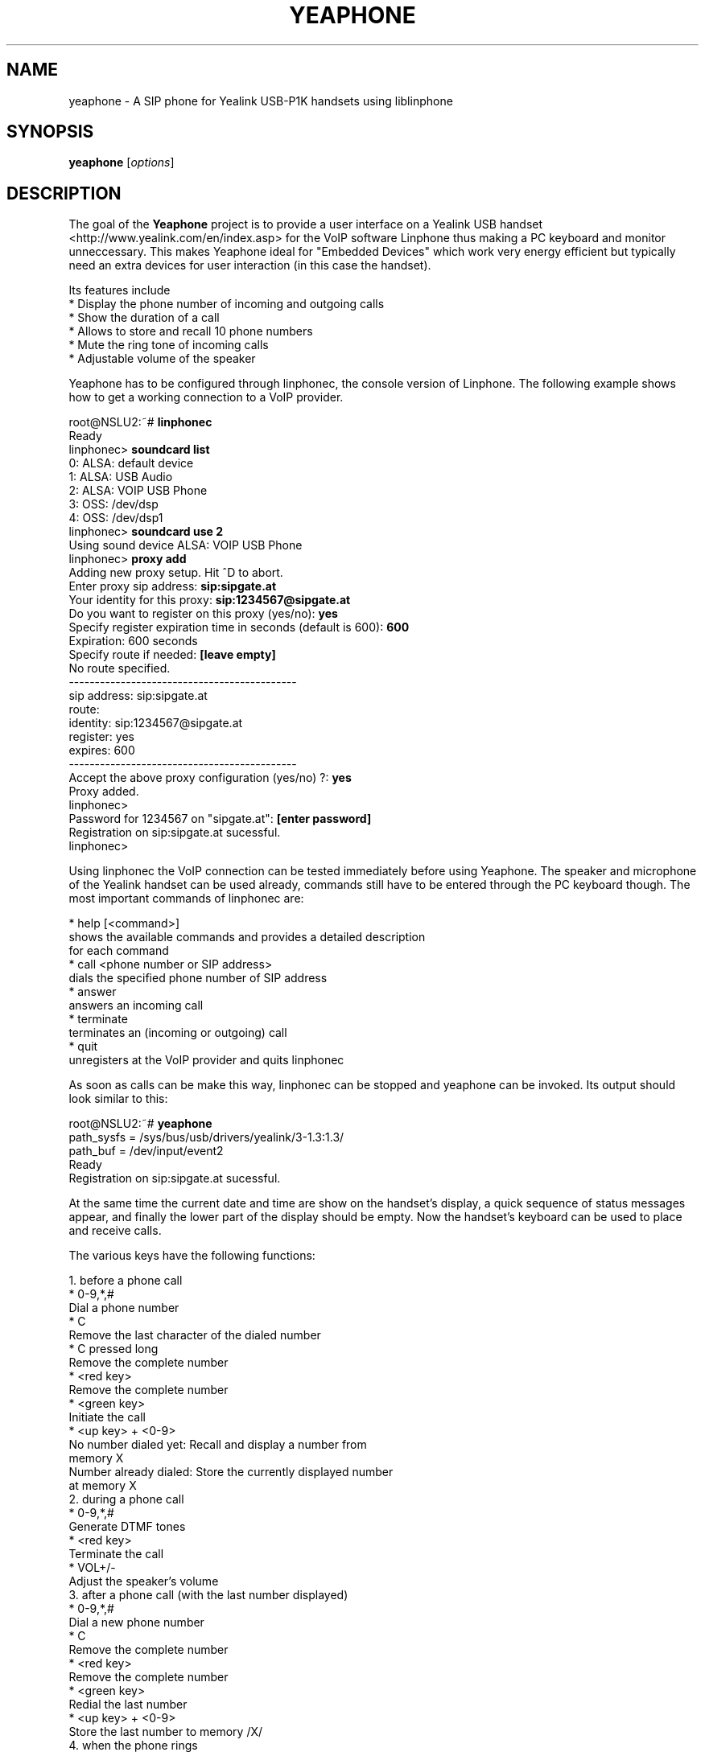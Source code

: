.\"                              hey, Emacs:   -*- nroff -*-
.\" yeaphone is free software; you can redistribute it and/or modify
.\" it under the terms of the GNU General Public License as published by
.\" the Free Software Foundation; either version 2 of the License, or
.\" (at your option) any later version.
.\"
.\" This program is distributed in the hope that it will be useful,
.\" but WITHOUT ANY WARRANTY; without even the implied warranty of
.\" MERCHANTABILITY or FITNESS FOR A PARTICULAR PURPOSE.  See the
.\" GNU General Public License for more details.
.\"
.\" You should have received a copy of the GNU General Public License
.\" along with this program; see the file COPYING.  If not, write to
.\" the Free Software Foundation, 675 Mass Ave, Cambridge, MA 02139, USA.
.\"
.TH YEAPHONE 1 "August 3, 2008"
.\" Please update the above date whenever this man page is modified.
.\"
.\" Some roff macros, for reference:
.\" .nh        disable hyphenation
.\" .hy        enable hyphenation
.\" .ad l      left justify
.\" .ad b      justify to both left and right margins (default)
.\" .nf        disable filling
.\" .fi        enable filling
.\" .br        insert line break
.\" .sp <n>    insert n+1 empty lines
.\" for manpage-specific macros, see man(7)
.SH NAME
yeaphone \- A SIP phone for Yealink USB-P1K handsets using liblinphone
.SH SYNOPSIS
.B yeaphone
.RI [ options ]
.SH DESCRIPTION
The goal of the \fBYeaphone\fP project is to provide a user interface on a
Yealink USB handset <http://www.yealink.com/en/index.asp> for the VoIP
software Linphone thus making a PC keyboard and monitor unneccessary.
This makes Yeaphone ideal for "Embedded Devices" which work very energy
efficient but typically need an extra devices for user interaction (in
this case the handset).
.PP
Its features include
    * Display the phone number of incoming and outgoing calls
    * Show the duration of a call
    * Allows to store and recall 10 phone numbers
    * Mute the ring tone of incoming calls
    * Adjustable volume of the speaker
.PP
Yeaphone has to be configured through linphonec, the console version
of Linphone. The following example shows how to get a working connection
to a VoIP provider.
.PP
    root@NSLU2:~# \fBlinphonec\fP
    Ready
    linphonec> \fBsoundcard list\fP
    0: ALSA: default device
    1: ALSA: USB Audio
    2: ALSA: VOIP USB Phone
    3: OSS: /dev/dsp
    4: OSS: /dev/dsp1
    linphonec> \fBsoundcard use 2\fP
    Using sound device ALSA: VOIP USB Phone
    linphonec> \fBproxy add\fP
    Adding new proxy setup. Hit ^D to abort.
    Enter proxy sip address: \fBsip:sipgate.at\fP
    Your identity for this proxy: \fBsip:1234567@sipgate.at\fP
    Do you want to register on this proxy (yes/no): \fByes\fP
    Specify register expiration time in seconds (default is 600): \fB600\fP
    Expiration: 600 seconds
    Specify route if needed: \fB[leave empty]\fP
    No route specified.
    --------------------------------------------
    sip address: sip:sipgate.at
    route:
    identity: sip:1234567@sipgate.at
    register: yes
    expires: 600
    --------------------------------------------
    Accept the above proxy configuration (yes/no) ?: \fByes\fP
    Proxy added.
    linphonec>
    Password for 1234567 on "sipgate.at": \fB[enter password]\fP
    Registration on sip:sipgate.at sucessful.
    linphonec>

Using linphonec the VoIP connection can be tested immediately before
using Yeaphone. The speaker and microphone of the Yealink handset can be
used already, commands still have to be entered through the PC keyboard
though. The most important commands of linphonec are:

    * help [<command>]
      shows the available commands and provides a detailed description
      for each command
    * call <phone number or SIP address>
      dials the specified phone number of SIP address
    * answer
      answers an incoming call
    * terminate
      terminates an (incoming or outgoing) call
    * quit
      unregisters at the VoIP provider and quits linphonec

As soon as calls can be make this way, linphonec can be stopped and
yeaphone can be invoked. Its output should look similar to this:

    root@NSLU2:~# \fByeaphone\fP
    path_sysfs = /sys/bus/usb/drivers/yealink/3-1.3:1.3/
    path_buf = /dev/input/event2
    Ready
    Registration on sip:sipgate.at sucessful.

At the same time the current date and time are show on the handset's
display, a quick sequence of status messages appear, and finally the
lower part of the display should be empty. Now the handset's keyboard
can be used to place and receive calls.

The various keys have the following functions:

   1. before a phone call
          * 0-9,*,#
            Dial a phone number
          * C
            Remove the last character of the dialed number
          * C pressed long
            Remove the complete number
          * <red key>
            Remove the complete number
          * <green key>
            Initiate the call
          * <up key> + <0-9>
            No number dialed yet: Recall and display a number from
            memory X
            Number already dialed: Store the currently displayed number
            at memory X
   2. during a phone call
          * 0-9,*,#
            Generate DTMF tones
          * <red key>
            Terminate the call
          * VOL+/-
            Adjust the speaker's volume 
   3. after a phone call (with the last number displayed)
          * 0-9,*,#
            Dial a new phone number
          * C
            Remove the complete number
          * <red key>
            Remove the complete number
          * <green key>
            Redial the last number
          * <up key> + <0-9>
            Store the last number to memory /X/ 
   4. when the phone rings
          * #
            Mute the ringing without picking up
          * <red key>
            Immediately terminate the call without picking up
          * <green key>
            Pick up 
   5. general
          * <red key> pressed long
            Start and stop the VoIP connection (corresponds to turning
            on/off a phone) 

To correctly understand the phone number of incoming calls, Yeaphone
needs some adjustments in the file \fB~/.yeaphonerc\fP. After terminating
yeaphone the parameters \fBintl-access-code\fP, \fBnatl-access-code\fP, and
\fBcountry-code\fP should be changed accordingly, the default values work for
Austria only.

In \fB~/.yeaphonerc\fP you can also spedify custom ringtones for different
numbers by adding lines according to the following example:
  ringtone_default   /usr/share/yeaphone/ringtones/default_p1k.bin
  ringtone_01234567  /usr/share/yeaphone/ringtones/special_p1k.bin
  ringtone_0555777   doorbell_p1k.bin

If you specify relative paths to the ringtones, they are based on
$HOME/.yeaphone/ringtone.

Another feature to be configured in \fB~/.yeaphonerc\fP is the minimum ring
duration. If for a certain caller ID the duration of the ring should be at
least 5 seconds, this can be specified as:
  minring_01234567  5

.SH OPTIONS
\fByeaphone\fP does not accept any options.

.SH FILES
.I ~/.linphonerc
.RS
Linphone's configuration file which can be created using \fBlinphonec\fP
(see above).
.RE
.I ~/.yeaphonerc
.RS
Yeaphone's additional configuration file which until now has to be edited manually.
It contains the stored numbers and localization codes.
.RE
.SH AUTHOR
Thomas Reitmayr <treitmayr@devbase.at>.

.SH "SEE ALSO"
.BR linphonec (1)
